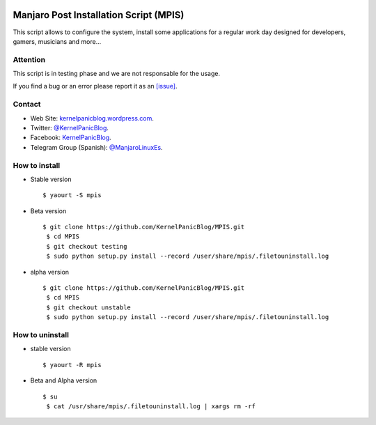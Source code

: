 .. image:: https://github.com/KernelPanicBlog/MPIS/blob/unstable/MPIS_logo.jpg?raw=true
   :align: center
   :target: https://kernelpanicblog.wordpress.com
   :alt: MPIS Logo

=======================================
Manjaro Post Installation Script (MPIS)
=======================================

.. image:: https://ci.appveyor.com/api/projects/status/32or2uaywy3uh2qt/branch/master?svg=true
   :target: https://ci.appveyor.com/project/harrinsoft/mpis/branch/master
   :alt: Build status

.. image:: http://isitmaintained.com/badge/resolution/KernelPanicBlog/MPIS.svg
    :target: http://isitmaintained.com/project/KernelPanicBlog/MPIS
    :alt: "Average time to resolve an issue"

.. image:: http://isitmaintained.com/badge/open/KernelPanicBlog/MPIS.svg
   :target: http://isitmaintained.com/project/KernelPanicBlog/MPIS
   :alt: Percentage of issues still open

.. image:: https://img.shields.io/badge/license-GPLv3-yellow.svg
    :target: https://raw.githubusercontent.com/KernelPanicBlog/MPIS/master/LICENSE
    :alt: license

.. image:: https://img.shields.io/badge/AUR-0.2a--1-blue.svg
    :target: https://aur.archlinux.org/packages/mpis/
    :alt: AUR package

.. image:: https://img.shields.io/badge/Telegram-Group-brightgreen.svg
   :target: https://telegram.me/manjarolinuxes
   :alt: Telegram Group


This script allows to configure the system, install some applications for a regular work day designed for developers, gamers, musicians and more...

Attention
=========
This script is in testing phase and we are not responsable for the usage.

If you find a bug or an error please report it as an `[issue] <https://github.com/KernelPanicBlog/MPIS/issues//>`_.

Contact
=======
- Web Site: `kernelpanicblog.wordpress.com <https://kernelpanicblog.wordpress.com/>`_.
- Twitter: `@KernelPanicBlog <https://twitter.com/KernelPanicBlog/>`_.
- Facebook: `KernelPanicBlog <https://www.facebook.com/pages/Kernel-Panic-Blog//>`_.
- Telegram Group (Spanish): `@ManjaroLinuxEs <https://telegram.me/manjarolinuxes/>`_.

How to install
==============
* Stable version ::

    $ yaourt -S mpis

* Beta version ::

    $ git clone https://github.com/KernelPanicBlog/MPIS.git
     $ cd MPIS
     $ git checkout testing
     $ sudo python setup.py install --record /user/share/mpis/.filetouninstall.log

* alpha version ::

    $ git clone https://github.com/KernelPanicBlog/MPIS.git
     $ cd MPIS
     $ git checkout unstable
     $ sudo python setup.py install --record /user/share/mpis/.filetouninstall.log


How to uninstall
================
* stable version ::

    $ yaourt -R mpis

* Beta and Alpha version ::

    $ su
     $ cat /usr/share/mpis/.filetouninstall.log | xargs rm -rf
